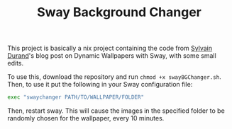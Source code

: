 #+title: Sway Background Changer
This project is basically a nix project containing the code from [[https://sylvaindurand.org/dynamic-wallpapers-with-sway/][Sylvain Durand]]'s blog post on Dynamic Wallpapers with Sway, with some small edits.

To use this, download the repository and run =chmod +x swayBGChanger.sh=. Then, to use it put the following in your Sway configuration file:
#+BEGIN_SRC bash
exec "swaychanger PATH/TO/WALLPAPER/FOLDER"
#+END_SRC

Then, restart sway. This will cause the images in the specified folder to be randomly chosen for the wallpaper, every 10 minutes.
